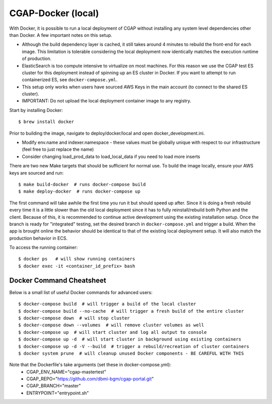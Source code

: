 CGAP-Docker (local)
===================

With Docker, it is possible to run a local deployment of CGAP without installing any system level
dependencies other than Docker. A few important notes on this setup.

* Although the build dependency layer is cached, it still takes around 4 minutes to rebuild the front-end for each image. This limitation is tolerable considering the local deployment now identically matches the execution runtime of production.
* ElasticSearch is too compute intensive to virtualize on most machines. For this reason we use the CGAP test ES cluster for this deployment instead of spinning up an ES cluster in Docker. If you want to attempt to run containerized ES, see ``docker-compose.yml``.
* This setup only works when users have sourced AWS Keys in the main account (to connect to the shared ES cluster).
* IMPORTANT: Do not upload the local deployment container image to any registry.


Start by installing Docker::

    $ brew install docker


Prior to building the image, navigate to deploy/docker/local and open docker_development.ini.

* Modify env.name and indexer.namespace - these values must be globally unique with respect to our infrastructure (feel free to just replace the name)
* Consider changing load_prod_data to load_local_data if you need to load more inserts

There are two new Make targets that should be sufficient for normal use. To build the image locally, ensure your
AWS keys are sourced and run::

    $ make build-docker  # runs docker-compose build
    $ make deploy-docker  # runs docker-compose up

The first command will take awhile the first time you run it but should speed up after. Since it is doing a fresh
rebuild every time it is a little slower than the old local deployment since it has to fully reinstall/rebuild both Python
and the client. Because of this, it is recommended to continue active development using the existing installation setup.
Once the branch is ready for "integrated" testing, set the desired branch in ``docker-compose.yml`` and trigger a build.
When the app is brought online the behavior should be identical to that of the existing local deployment setup. It will
also match the production behavior in ECS.

To access the running container::

    $ docker ps   # will show running containers
    $ docker exec -it <container_id_prefix> bash


Docker Command Cheatsheet
^^^^^^^^^^^^^^^^^^^^^^^^^

Below is a small list of useful Docker commands for advanced users::

    $ docker-compose build  # will trigger a build of the local cluster
    $ docker-compose build --no-cache  # will trigger a fresh build of the entire cluster
    $ docker-compose down  # will stop cluster
    $ docker-compose down --volumes  # will remove cluster volumes as well
    $ docker-compose up  # will start cluster and log all output to console
    $ docker-compose up -d  # will start cluster in background using existing containers
    $ docker-compose up -d -V --build  # trigger a rebuild/recreation of cluster containers
    $ docker system prune  # will cleanup unused Docker components - BE CAREFUL WITH THIS

Note that the Dockerfile's take arguments (set these in docker-compose.yml):
    * CGAP_ENV_NAME="cgap-mastertest"
    * CGAP_REPO="https://github.com/dbmi-bgm/cgap-portal.git"
    * CGAP_BRANCH="master"
    * ENTRYPOINT="entrypoint.sh"

